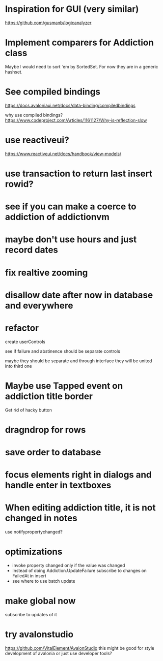 * Inspiration for GUI (very similar)
https://github.com/gusmanb/logicanalyzer

* Implement comparers for Addiction class
Maybe I would need to sort 'em by SortedSet.  For now they are in a generic
hashset.

* See compiled bindings
https://docs.avaloniaui.net/docs/data-binding/compiledbindings

why use compiled bindings?
https://www.codeproject.com/Articles/1161127/Why-is-reflection-slow

* use reactiveui?
https://www.reactiveui.net/docs/handbook/view-models/

* use transaction to return last insert rowid?

* see if you can make a coerce to addiction of addictionvm

* maybe don't use hours and just record dates
* fix realtive zooming
* disallow date after now in database and everywhere
* refactor
create userControls

see if failure and abstinence should be separate controls

maybe they should be separate and through interface they will be united into
third one
* Maybe use Tapped event on addiction title border
Get rid of hacky button
* dragndrop for rows
* save order to database
* focus elements right in dialogs and handle enter in textboxes
* When editing addiction title, it is not changed in notes
use notifypropertychanged?
* optimizations
- invoke property changed only if the value was changed
- Instead of doing Addiction.UpdateFailure subscribe to changes on FailedAt in insert
- see where to use batch update
* make global now
subscribe to updates of it
* try avalonstudio
https://github.com/VitalElement/AvalonStudio
this might be good for style development of avalonia
or just use developer tools?
